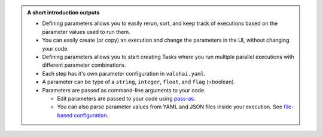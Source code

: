 .. admonition:: A short introduction outputs
    :class: seealso

    * Defining parameters allows you to easily rerun, sort, and keep track of executions based on the parameter values used to run them.
    * You can easily create (or copy) an execution and change the parameters in the UI, without changing your code.
    * Defining parameters allows you to start creating Tasks where you run multiple parallel executions with different parameter combinations.
    * Each step has it's own parameter configuration in ``valohai.yaml``.
    * A parameter can be type of a ``string``, ``integer``, ``float``, and ``flag`` (=boolean).
    * Parameters are passed as command-line arguments to your code.
      
      * Edit parameters are passed to your code using `pass-as </reference-guides/valohai-yaml/step-parameters/>`_.
      * You can also parse parameter values from YAML and JSON files inside your execution. See `file-based configuration </topic-guides/executions/file-config/>`_.
